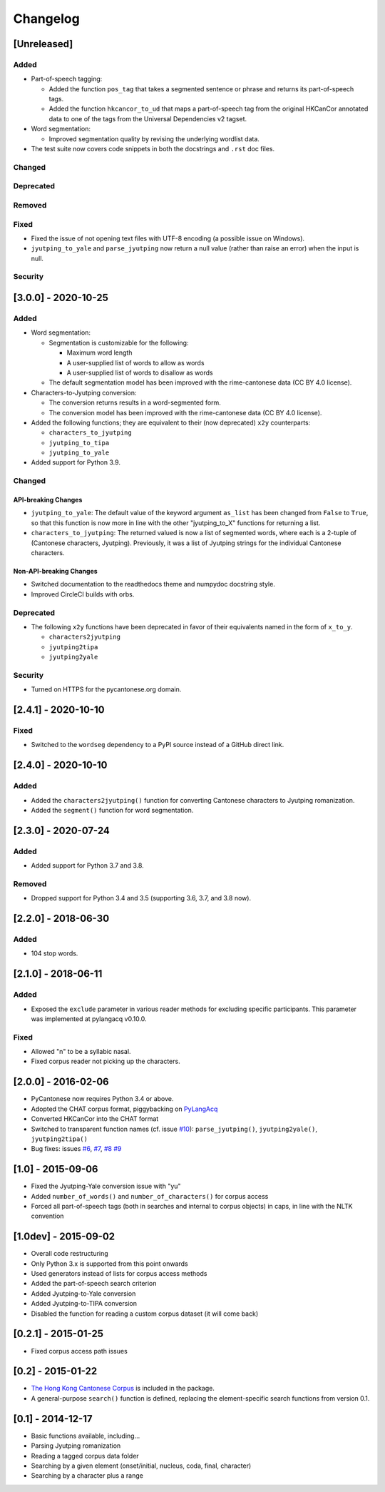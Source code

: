 .. _changelog:

Changelog
=========

[Unreleased]
------------

Added
^^^^^


* Part-of-speech tagging:

  * Added the function ``pos_tag`` that takes a segmented sentence or phrase
    and returns its part-of-speech tags.
  * Added the function ``hkcancor_to_ud`` that maps a part-of-speech tag
    from the original HKCanCor annotated data to one of the tags from the
    Universal Dependencies v2 tagset.

* Word segmentation:

  * Improved segmentation quality by revising the underlying wordlist data.

* The test suite now covers code snippets in both the docstrings and ``.rst`` doc files.

Changed
^^^^^^^

Deprecated
^^^^^^^^^^

Removed
^^^^^^^

Fixed
^^^^^


* Fixed the issue of not opening text files with UTF-8 encoding
  (a possible issue on Windows).
* ``jyutping_to_yale`` and ``parse_jyutping`` now return a null value
  (rather than raise an error) when the input is null.

Security
^^^^^^^^

[3.0.0] - 2020-10-25
--------------------

Added
^^^^^


* Word segmentation:

  * Segmentation is customizable for the following:

    * Maximum word length
    * A user-supplied list of words to allow as words
    * A user-supplied list of words to disallow as words

  * The default segmentation model has been improved with the rime-cantonese data (CC BY 4.0 license).

* Characters-to-Jyutping conversion:

  * The conversion returns results in a word-segmented form.
  * The conversion model has been improved with the rime-cantonese data (CC BY 4.0 license).

* Added the following functions; they are equivalent to their (now deprecated)
  ``x2y`` counterparts:

  * ``characters_to_jyutping``
  * ``jyutping_to_tipa``
  * ``jyutping_to_yale``

* Added support for Python 3.9.

Changed
^^^^^^^

API-breaking Changes
~~~~~~~~~~~~~~~~~~~~


* ``jyutping_to_yale``\ : The default value of the keyword argument ``as_list`` has
  been changed from ``False`` to ``True``\ , so that this function is now more in
  line with the other "jyutping_to_X" functions for returning a list.
* ``characters_to_jyutping``\ : The returned valued is now a list of segmented words,
  where each is a 2-tuple of (Cantonese characters, Jyutping).
  Previously, it was a list of Jyutping strings for the individual
  Cantonese characters.

Non-API-breaking Changes
~~~~~~~~~~~~~~~~~~~~~~~~


* Switched documentation to the readthedocs theme and numpydoc docstring style.
* Improved CircleCI builds with orbs.

Deprecated
^^^^^^^^^^


* The following ``x2y`` functions have been deprecated in favor of their
  equivalents named in the form of ``x_to_y``.

  * ``characters2jyutping``
  * ``jyutping2tipa``
  * ``jyutping2yale``

Security
^^^^^^^^


* Turned on HTTPS for the pycantonese.org domain.

[2.4.1] - 2020-10-10
--------------------

Fixed
^^^^^


* Switched to the ``wordseg`` dependency to a PyPI source instead of a
  GitHub direct link.

[2.4.0] - 2020-10-10
--------------------

Added
^^^^^


* Added the ``characters2jyutping()`` function for converting
  Cantonese characters to Jyutping romanization.
* Added the ``segment()`` function for word segmentation.

[2.3.0] - 2020-07-24
--------------------

Added
^^^^^


* Added support for Python 3.7 and 3.8.

Removed
^^^^^^^


* Dropped support for Python 3.4 and 3.5 (supporting 3.6, 3.7, and 3.8 now).

[2.2.0] - 2018-06-30
--------------------

Added
^^^^^


* 104 stop words.

[2.1.0] - 2018-06-11
--------------------

Added
^^^^^


* Exposed the ``exclude`` parameter in various reader methods
  for excluding specific participants. This parameter was implemented at
  pylangacq v0.10.0.

Fixed
^^^^^


* Allowed "n" to be a syllabic nasal.
* Fixed corpus reader not picking up the characters.

[2.0.0] - 2016-02-06
--------------------


* PyCantonese now requires Python 3.4 or above.
* Adopted the CHAT corpus format, piggybacking on `PyLangAcq <http://pylangacq.org/>`_
* Converted HKCanCor into the CHAT format
* Switched to transparent function names
  (cf. issue `#10 <https://github.com/pycantonese/pycantonese/issues/10>`_\ ): ``parse_jyutping()``\ , ``jyutping2yale()``\ , ``jyutping2tipa()``
* Bug fixes: issues
  `#6 <https://github.com/pycantonese/pycantonese/issues/6>`_\ ,
  `#7 <https://github.com/pycantonese/pycantonese/issues/7>`_\ ,
  `#8 <https://github.com/pycantonese/pycantonese/issues/8>`_
  `#9 <https://github.com/pycantonese/pycantonese/issues/9>`_

[1.0] - 2015-09-06
------------------


* Fixed the Jyutping-Yale conversion issue with "yu"
* Added ``number_of_words()`` and ``number_of_characters()`` for corpus access
* Forced all part-of-speech tags
  (both in searches and internal to corpus objects)
  in caps, in line with the NLTK convention

[1.0dev] - 2015-09-02
---------------------


* Overall code restructuring
* Only Python 3.x is supported from this point onwards
* Used generators instead of lists for corpus access methods
* Added the part-of-speech search criterion
* Added Jyutping-to-Yale conversion
* Added Jyutping-to-TIPA conversion
* Disabled the function for reading a custom corpus dataset (it will come back)

[0.2.1] - 2015-01-25
--------------------


* Fixed corpus access path issues

[0.2] - 2015-01-22
------------------


* `The Hong Kong Cantonese Corpus <http://compling.hss.ntu.edu.sg/hkcancor/>`_ is included in the package.
* A general-purpose ``search()`` function is defined, replacing the
  element-specific search functions from version 0.1.

[0.1] - 2014-12-17
------------------


* Basic functions available, including...
* Parsing Jyutping romanization
* Reading a tagged corpus data folder
* Searching by a given element (onset/initial, nucleus, coda, final, character)
* Searching by a character plus a range
